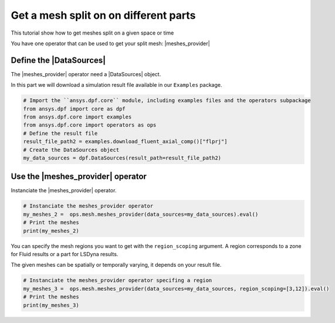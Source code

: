 .. _tutorials_get_specific_part_mesh:

======================================
Get a mesh split on on different parts
======================================

.. |MeshedRegion| replace:: :class:`MeshedRegion <ansys.dpf.core.meshed_region.MeshedRegion>`
.. |MeshesContainer| replace:: :class:`MeshesContainer <ansys.dpf.core.meshes_container.MeshesContainer>`
.. |DataSources| replace:: :class:`Model <ansys.dpf.core.data_sources.DataSources>`
.. |meshes_provider| replace:: :class:`mesh_provider <ansys.dpf.core.operators.mesh.mesh_provider.mesh_provider>`

This tutorial show how to get meshes split on a given space or time

You have one operator that can be used to get your split mesh: |meshes_provider|

Define the |DataSources|
------------------------

The |meshes_provider| operator need a |DataSources| object.

In this part we will download a simulation result file available
in our ``Examples`` package.

.. code-block:: python

    # Import the ``ansys.dpf.core`` module, including examples files and the operators subpackage
    from ansys.dpf import core as dpf
    from ansys.dpf.core import examples
    from ansys.dpf.core import operators as ops
    # Define the result file
    result_file_path2 = examples.download_fluent_axial_comp()["flprj"]
    # Create the DataSources object
    my_data_sources = dpf.DataSources(result_path=result_file_path2)

Use the |meshes_provider| operator
----------------------------------

Instanciate the |meshes_provider| operator.

.. code-block:: python

    # Instanciate the meshes_provider operator
    my_meshes_2 =  ops.mesh.meshes_provider(data_sources=my_data_sources).eval()
    # Print the meshes
    print(my_meshes_2)

.. rst-class:: sphx-glr-script-out

 .. jupyter-execute::
    :hide-code:

    from ansys.dpf import core as dpf
    from ansys.dpf.core import examples
    from ansys.dpf.core import operators as ops
    result_file_path2 = examples.download_fluent_axial_comp()["flprj"]
    my_data_sources = dpf.DataSources(result_path=result_file_path2)
    my_meshes_2 =  ops.mesh.meshes_provider(data_sources=my_data_sources).eval()
    print(my_meshes_2)

You can specify the mesh regions you want to get with the ``region_scoping`` argument.
A region corresponds to a zone for Fluid results or a part for LSDyna
results.

The given meshes can be spatially or temporally varying, it depends on your result file.

.. code-block:: python

    # Instanciate the meshes_provider operator specifing a region
    my_meshes_3 =  ops.mesh.meshes_provider(data_sources=my_data_sources, region_scoping=[3,12]).eval()
    # Print the meshes
    print(my_meshes_3)

.. rst-class:: sphx-glr-script-out

 .. jupyter-execute::
    :hide-code:

    my_meshes_3 =  ops.mesh.meshes_provider(data_sources=my_data_sources, region_scoping=[3,12]).eval()
    print(my_meshes_3)

